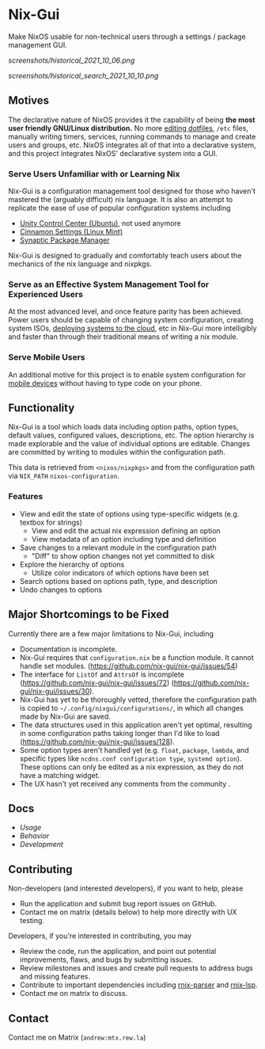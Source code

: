 * Nix-Gui
Make NixOS usable for non-technical users through a settings / package management GUI.

[[screenshots/historical_2021_10_06.png]]

[[screenshots/historical_search_2021_10_10.png]]


** Motives

The declarative nature of NixOS provides it the capability of being *the most user friendly GNU/Linux distribution.* No more [[https://github.com/nix-community/home-manager][editing dotfiles]], =/etc= files, manually writing timers, services, running commands to manage and create users and groups, etc. NixOS integrates all of that into a declarative system, and this project integrates NixOS' declarative system into a GUI.

*** Serve Users Unfamiliar with or Learning Nix

Nix-Gui is a configuration management tool designed for those who haven't mastered the (arguably difficult) nix language. It is also an attempt to replicate the ease of use of popular configuration systems including
- [[https://packages.ubuntu.com/search?keywords=unity-control-center][Unity Control Center (Ubuntu)]], not used anymore
- [[https://github.com/linuxmint/cinnamon/tree/master/files/usr/share/cinnamon/cinnamon-settings][Cinnamon Settings (Linux Mint)]]
- [[https://www.nongnu.org/synaptic/][Synaptic Package Manager]]

Nix-Gui is designed to gradually and comfortably teach users about the mechanics of the nix language and nixpkgs.

*** Serve as an Effective System Management Tool for Experienced Users

At the most advanced level, and once feature parity has been achieved. Power users should be capable of changing system configuration, creating system ISOs, [[https://github.com/NixOS/nixops][deploying systems to the cloud]], etc in Nix-Gui more intelligibly and faster than through their traditional means of writing a nix module.

*** Serve Mobile Users

An additional motive for this project is to enable system configuration for [[https://mobile.nixos.org/][mobile devices]] without having to type code on your phone.

** Functionality

Nix-Gui is a tool which loads data including option paths, option types, default values, configured values, descriptions, etc. The option hierarchy is made explorable and the value of individual options are editable. Changes are committed by writing to modules within the configuration path.

This data is retrieved from =<nixos/nixpkgs>= and from the configuration path via =NIX_PATH= =nixos-configuration=.

*** Features

- View and edit the state of options using type-specific widgets (e.g. textbox for strings)
  - View and edit the actual nix expression defining an option
  - View metadata of an option including type and definition
- Save changes to a relevant module in the configuration path
  - "Diff" to show option changes not yet committed to disk
- Explore the hierarchy of options
  - Utilize color indicators of which options have been set
- Search options based on options path, type, and description
- Undo changes to options

** Major Shortcomings to be Fixed

Currently there are a few major limitations to Nix-Gui, including
- Documentation is incomplete.
- Nix-Gui requires that =configuration.nix= be a function module. It cannot handle set modules. (https://github.com/nix-gui/nix-gui/issues/54)
- The interface for =ListOf= and =AttrsOf= is incomplete (https://github.com/nix-gui/nix-gui/issues/72) (https://github.com/nix-gui/nix-gui/issues/30).
- Nix-Gui has yet to be thoroughly vetted, therefore the configuration path is copied to =~/.config/nixgui/configurations/=, in which all changes made by Nix-Gui are saved.
- The data structures used in this application aren't yet optimal, resulting in some configuration paths taking longer than I'd like to load (https://github.com/nix-gui/nix-gui/issues/128).
- Some option types aren't handled yet (e.g. =float=, =package=, =lambda=, and specific types like =ncdns.conf configuration type=, =systemd option=). These options can only be edited as a nix expression, as they do not have a matching widget.
- The UX hasn't yet received any comments from the community .

** Docs

- [[docs/usage.org][Usage]]
- [[docs/behavior.org][Behavior]]
- [[docs/development.org][Development]]

** Contributing

Non-developers (and interested developers), if you want to help, please
- Run the application and submit bug report issues on GitHub.
- Contact me on matrix (details below) to help more directly with UX testing.

Developers, if you're interested in contributing, you may
- Review the code, run the application, and point out potential improvements, flaws, and bugs by submitting issues.
- Review milestones and issues and create pull requests to address bugs and missing features.
- Contribute to important dependencies including [[https://github.com/nix-community/rnix-parser/][rnix-parser]] and [[https://github.com/nix-community/rnix-lsp][rnix-lsp]].
- Contact me on matrix to discuss.

** Contact

Contact me on Matrix (=andrew:mtx.rew.la=)
